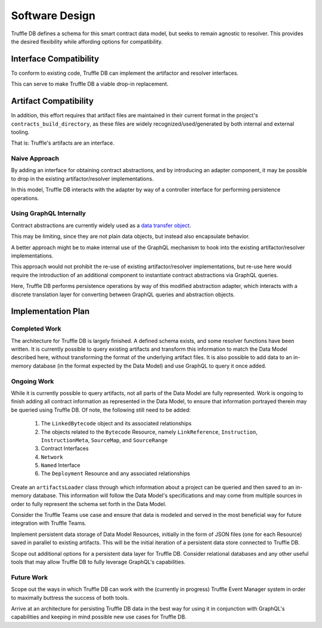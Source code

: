 Software Design
===============

Truffle DB defines a schema for this smart contract data model, but seeks to
remain agnostic to resolver. This provides the desired flexibility while
affording options for compatibility.

.. uml::

   skinparam nodesep 50

   component "Truffle DB" as DB

   () GraphQL

   DB -right- GraphQL

   () "GraphQL Resolver" as Resolver

   DB .down. Resolver

Interface Compatibility
-----------------------

To conform to existing code, Truffle DB can implement the artifactor and
resolver interfaces.

.. uml::

   skinparam nodesep 50

   component "Truffle DB" as DB

   () Resolver
   () Artifactor

   ' positioning
   Artifactor -[hidden]right-> Resolver

   DB -up- Artifactor
   DB -up- Resolver

This can serve to make Truffle DB a viable drop-in replacement.

.. uml::

   skinparam nodesep 50

   component Config
   () Artifactor
   () Resolver

   ' positioning
   Artifactor -[hidden]right-> Resolver

   Config .down. Artifactor
   Config .down. Resolver

   component "Truffle DB" as DB

   DB -up- Artifactor
   DB -up- Resolver


Artifact Compatibility
----------------------

In addition, this effort requires that artifact files are maintained in their
current format in the project's ``contracts_build_directory``, as these files
are widely recognized/used/generated by both internal and external tooling.

That is: Truffle's artifacts are an interface.

Naive Approach
``````````````

By adding an interface for obtaining contract abstractions, and by introducing
an adapter component, it may be possible to drop in the existing
artifactor/resolver implementations.

.. uml::

   skinparam nodesep 50

   component "Truffle DB" as DB

   () Abstractions

   DB -left- Abstractions

   component "Abstraction Adapter" as Adapter

   () "Persistence Controller" as Controller

   Adapter -up- Controller

   DB .down. Controller

   Abstractions ... Adapter

   ' drop-in
   () "Artifactor" as OriginalArtifactor
   () "Resolver" as OriginalResolver

   component "Artifactor" as BaseArtifactor
   component "Resolver" as BaseResolver

   ' positioning
   OriginalArtifactor -[hidden]right-> OriginalResolver

   BaseArtifactor -up- OriginalArtifactor
   BaseResolver -up- OriginalResolver

   Adapter .down. OriginalArtifactor
   Adapter .down. OriginalResolver

In this model, Truffle DB interacts with the adapter by way of a controller
interface for performing persistence operations.

Using GraphQL Internally
````````````````````````

Contract abstractions are currently widely used as a
`data transfer object <https://en.wikipedia.org/wiki/Data_transfer_object>`_.

This may be limiting, since they are not plain data objects, but instead also
encapsulate behavior.

A better approach might be to make internal use of the GraphQL mechanism to
hook into the existing artifactor/resolver implementations.

This approach would not prohibit the re-use of existing artifactor/resolver
implementations, but re-use here would require the introduction of an
additional component to instantiate contract abstractions via GraphQL queries.

.. uml::

   skinparam nodesep 50

   component "Truffle DB" as DB

   () GraphQL

   DB -right- GraphQL

   component "Abstraction Adapter" as Adapter

   () "Persistence Controller" as Controller

   Adapter -up- Controller

   DB .down. Controller

   component "Query Translation" as Translation
   () Abstractions

   Translation -down- Abstractions
   Translation .up. GraphQL

   Abstractions .. Adapter

   ' drop-in
   () Artifactor
   () Resolver

   ' positioning
   Artifactor -[hidden]right-> Resolver

   component "Artifactor" as BaseArtifactor
   component "Resolver" as BaseResolver


   BaseArtifactor -up- Artifactor
   BaseResolver -up- Resolver

   Adapter .down. Artifactor
   Adapter .down. Resolver

Here, Truffle DB performs persistence operations by way of this modified
abstraction adapter, which interacts with a discrete translation layer for
converting between GraphQL queries and abstraction objects.


Implementation Plan
--------------------

Completed Work
``````````````
The architecture for Truffle DB is largely finished. A defined schema exists, and some resolver functions have been written. It is currently possible to query existing artifacts and transform this information to match the Data Model described here, without transforming the format of the underlying artifact files. It is also possible to add data to an in-memory database (in the format expected by the Data Model) and use GraphQL to query it once added.

Ongoing Work
````````````

While it is currently possible to query artifacts, not all parts of the Data Model are fully represented. Work is ongoing to finish adding all contract information as represented in the Data Model, to ensure that information portrayed therein may be queried using Truffle DB. Of note, the following still need to be added: 
   
   1) The ``LinkedBytecode`` object and its associated relationships
   2) The objects related to the ``Bytecode`` Resource, namely ``LinkReference``, ``Instruction``, ``InstructionMeta``, ``SourceMap``, and ``SourceRange``
   3) Contract Interfaces
   4) ``Network``
   5) ``Named`` Interface 
   6) The ``Deployment`` Resource and any associated relationships

Create an ``artifactsLoader`` class through which information about a project can be queried and then saved to an in-memory database. This information will follow the Data Model's specifications and may come from multiple sources in order to fully represent the schema set forth in the Data Model.

Consider the Truffle Teams use case and ensure that data is modeled and served in the most beneficial way for future integration with Truffle Teams. 

Implement persistent data storage of Data Model Resources, initially in the form of JSON files (one for each Resource) saved in parallel to existing artifacts. This will be the initial iteration of a persistent data store connected to Truffle DB. 

Scope out additional options for a persistent data layer for Truffle DB. Consider relational databases and any other useful tools that may allow Truffle DB to fully leverage GraphQL's capabilities.

Future Work
````````````

Scope out the ways in which Truffle DB can work with the (currently in progress) Truffle Event Manager system in order to maximally buttress the success of both tools. 

Arrive at an architecture for persisting Truffle DB data in the best way for using it in conjunction with GraphQL's capabilities and keeping in mind possible new use cases for Truffle DB.  
